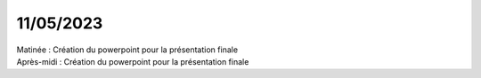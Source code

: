 11/05/2023
----------

| Matinée : Création du powerpoint pour la présentation finale
| Après-midi : Création du powerpoint pour la présentation finale